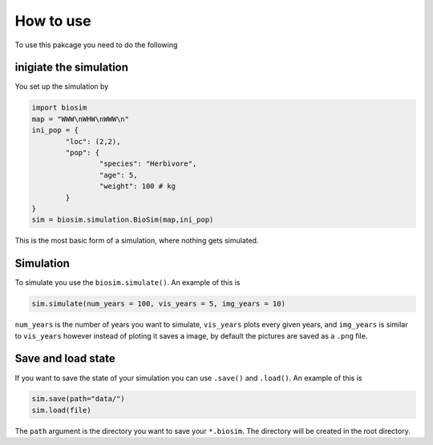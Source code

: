 How to use
==========

To use this pakcage you need to do the following

inigiate the simulation
------------------------
You set up the simulation by

.. code-block:: python

	import biosim
	map = "WWW\nWHW\nWWW\n"
	ini_pop = {
		"loc": (2,2),
		"pop": {
			"species": "Herbivore",
			"age": 5,
			"weight": 100 # kg
		}
	}
	sim = biosim.simulation.BioSim(map,ini_pop)

This is the most basic form of a simulation, where nothing gets simulated.

Simulation
----------
To simulate you use the ``biosim.simulate()``. An example of this is

.. code-block:: python

	sim.simulate(num_years = 100, vis_years = 5, img_years = 10)


``num_years`` is the number of years you want to simulate, ``vis_years`` plots every given years, and ``img_years`` is similar to ``vis_years`` however instead of ploting it saves a image, by default the pictures are saved as a ``.png`` file.

Save and load state
-------------------
If you want to save the state of your simulation you can use ``.save()`` and ``.load()``. An example of this is

.. code-block:: python

	sim.save(path="data/")
	sim.load(file)

The ``path`` argument is the directory you want to save your ``*.biosim``. The directory will be created in the root directory.